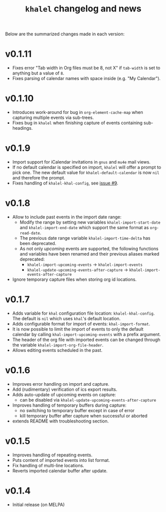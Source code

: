 #+TITLE: =khalel= changelog and news

Below are the summarized changes made in each version:

* v0.1.11
- Fixes error "Tab width in Org files must be 8, not X" if =tab-width= is set to
  anything but a value of =8=.
- Fixes parsing of calendar names with space inside (e.g. "My Calendar").
* v0.1.10
- Introduces work-around for bug in =org-element-cache-map= when capturing
  multiple events via sub-trees.
- Fixes bug in =khalel= when finishing capture of events containing sub-headings.
* v0.1.9
- Import support for iCalendar invitations in =gnus= and =mu4e= mail views.
- If no default calendar is specified on import, =khalel= will offer a prompt to
  pick one. The new default value for ~khalel-default-calendar~ is now =nil= and
  therefore the prompt.
- Fixes handling of  =khalel-khal-config=, see [[https://gitlab.com/hperrey/khalel/-/issues/9][issue #9]].
* v0.1.8
- Allow to include past events in the import date range:
  - Modify the range by setting new variables ~khalel-import-start-date~ and
    ~khalel-import-end-date~ which support the same format as ~org-read-date~.
  - The previous date range variable ~khalel-import-time-delta~ has been
    deprecated.
  - As not only /upcoming/ events are supported, the following functions and
    variables have been renamed and their previous aliases marked deprecated:
    - ~khalel-import-upcoming-events~ → ~khalel-import-events~
    - ~khalel-update-upcoming-events-after-capture~ → ~khalel-import-events-after-capture~
- Ignore temporary capture files when storing org id locations.
* v0.1.7
- Adds variable for =khal= configuration file location: =khalel-khal-config=.
  The default is =nil= which uses =khal='s default location.
- Adds configurable format for import of events: =khal-import-format=.
- It is now possible to limit the import of events to only the default calendar
  by calling =khal-import-upcoming-events= with a prefix argument.
- The header of the org file with imported events can be changed through the
  variable =khalel-import-org-file-header=.
- Allows editing events scheduled in the past.
* v0.1.6
- Improves error handling on import and capture.
- Add (rudimentary) verification of ics export results.
- Adds auto-update of upcoming events on capture:
  - can be disabled via =khalel-update-upcoming-events-after-capture=
- Improves handling of temporary buffers during capture:
  - no switching to temporary buffer except in case of error
  - kill temporary buffer after capture when successful or aborted
- extends README with troubleshooting section.
* v0.1.5
- Improves handling of repeating events.
- Puts content of imported events into list format.
- Fix handling of multi-line locations.
- Reverts imported calendar buffer after update.
* v0.1.4
- Initial release (on MELPA)
